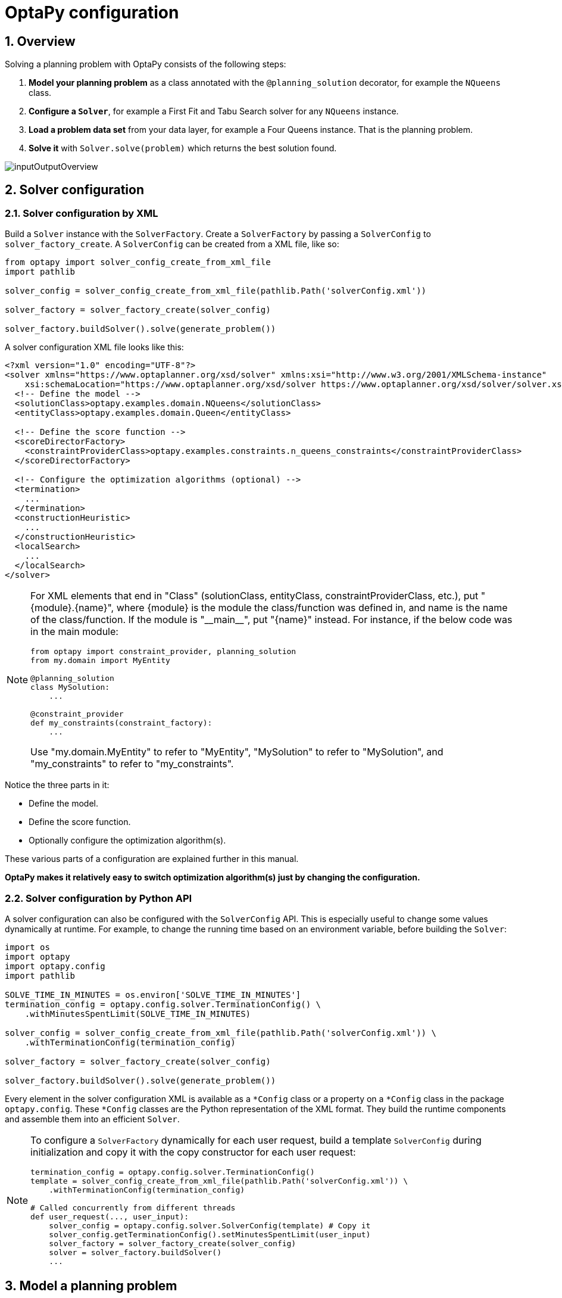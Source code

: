 [[optapyConfiguration]]
= OptaPy configuration
:doctype: book
:sectnums:
:icons: font


[[optapyConfigurationOverview]]
== Overview

Solving a planning problem with OptaPy consists of the following steps:

. *Model your planning problem* as a class annotated with the `@planning_solution` decorator, for example the `NQueens` class.
. **Configure a `*Solver*`**, for example a First Fit and Tabu Search solver for any `NQueens` instance.
. *Load a problem data set* from your data layer, for example a Four Queens instance. That is the planning problem.
. *Solve it* with `Solver.solve(problem)` which returns the best solution found.

image::planner-configuration/inputOutputOverview.png[align="center"]

[[solverConfiguration]]
== Solver configuration

[[solverConfigurationByXML]]
=== Solver configuration by XML


Build a `Solver` instance with the `SolverFactory`.
Create a `SolverFactory` by passing a `SolverConfig` to
`solver_factory_create`.
A `SolverConfig` can be created from a XML file, like so:

[source,python,options="nowrap"]
----
from optapy import solver_config_create_from_xml_file
import pathlib

solver_config = solver_config_create_from_xml_file(pathlib.Path('solverConfig.xml'))

solver_factory = solver_factory_create(solver_config)

solver_factory.buildSolver().solve(generate_problem())
----

A solver configuration XML file looks like this:

[source,xml,options="nowrap"]
----
<?xml version="1.0" encoding="UTF-8"?>
<solver xmlns="https://www.optaplanner.org/xsd/solver" xmlns:xsi="http://www.w3.org/2001/XMLSchema-instance"
    xsi:schemaLocation="https://www.optaplanner.org/xsd/solver https://www.optaplanner.org/xsd/solver/solver.xsd">
  <!-- Define the model -->
  <solutionClass>optapy.examples.domain.NQueens</solutionClass>
  <entityClass>optapy.examples.domain.Queen</entityClass>

  <!-- Define the score function -->
  <scoreDirectorFactory>
    <constraintProviderClass>optapy.examples.constraints.n_queens_constraints</constraintProviderClass>
  </scoreDirectorFactory>

  <!-- Configure the optimization algorithms (optional) -->
  <termination>
    ...
  </termination>
  <constructionHeuristic>
    ...
  </constructionHeuristic>
  <localSearch>
    ...
  </localSearch>
</solver>
----

[NOTE]
====
For XML elements that end in "Class" (solutionClass, entityClass, constraintProviderClass, etc.), put "{module}.{name}", where
{module} is the module the class/function was defined in, and
name is the name of the class/function. If the module is
"\\__main__", put "{name}" instead. For instance, if the below code was in the main module:

[source,python,options="nowrap"]
----
from optapy import constraint_provider, planning_solution
from my.domain import MyEntity

@planning_solution
class MySolution:
    ...

@constraint_provider
def my_constraints(constraint_factory):
    ...
----

Use "my.domain.MyEntity" to refer to "MyEntity", "MySolution" to refer to "MySolution", and "my_constraints" to refer to "my_constraints".
====

Notice the three parts in it:

* Define the model.
* Define the score function.
* Optionally configure the optimization algorithm(s).

These various parts of a configuration are explained further in this manual.

*OptaPy makes it relatively easy to switch optimization algorithm(s) just by changing the configuration.*


[[solverConfigurationByPythonAPI]]
=== Solver configuration by Python API

A solver configuration can also be configured with the `SolverConfig` API.
This is especially useful to change some values dynamically at runtime.
For example, to change the running time based on an environment variable, before building the ``Solver``:

[source,python,options="nowrap"]
----
import os
import optapy
import optapy.config
import pathlib

SOLVE_TIME_IN_MINUTES = os.environ['SOLVE_TIME_IN_MINUTES']
termination_config = optapy.config.solver.TerminationConfig() \
    .withMinutesSpentLimit(SOLVE_TIME_IN_MINUTES)

solver_config = solver_config_create_from_xml_file(pathlib.Path('solverConfig.xml')) \
    .withTerminationConfig(termination_config)

solver_factory = solver_factory_create(solver_config)

solver_factory.buildSolver().solve(generate_problem())
----

Every element in the solver configuration XML is available as a `$$*$$Config` class
or a property on a `$$*$$Config` class in the package ``optapy.config``.
These `$$*$$Config` classes are the Python representation of the XML format.
They build the runtime components and assemble them into an efficient ``Solver``.


[NOTE]
====
To configure a `SolverFactory` dynamically for each user request,
build a template `SolverConfig` during initialization
and copy it with the copy constructor for each user request:

[source,python,options="nowrap"]
----
termination_config = optapy.config.solver.TerminationConfig()
template = solver_config_create_from_xml_file(pathlib.Path('solverConfig.xml')) \
    .withTerminationConfig(termination_config)

# Called concurrently from different threads
def user_request(..., user_input):
    solver_config = optapy.config.solver.SolverConfig(template) # Copy it
    solver_config.getTerminationConfig().setMinutesSpentLimit(user_input)
    solver_factory = solver_factory_create(solver_config)
    solver = solver_factory.buildSolver()
    ...

----
====

[[modelAPlanningProblem]]
== Model a planning problem


[[isThisClassAProblemFactOrPlanningEntity]]
=== Is this class a problem fact or planning entity?

Look at a dataset of your planning problem.
You will recognize domain classes in there, each of which can be categorized as one of the following:

* An unrelated class: not used by any of the score constraints.
From a planning standpoint, this data is obsolete.
* A *problem fact* class: used by the score constraints, but does NOT change during planning (as long as the problem stays the same).
For example: ``Bed``, ``Room``, ``Shift``, ``Employee``, ``Topic``, ``Period``, ... All the properties of a problem fact class are problem properties.
* A *planning entity* class: used by the score constraints and changes during planning.
For example: ``BedDesignation``, ``ShiftAssignment``, ``Exam``, ... The properties that change during planning are planning variables.
The other properties are problem properties.

Ask yourself: __What class changes during planning?__ __Which class has variables that I want the ``__Solver__`` to change for me?__ That class is a planning entity.
Most use cases have only one planning entity class.
Most use cases also have only one planning variable per planning entity class.

[NOTE]
====
 In xref:repeated-planning/repeated-planning.adoc#realTimePlanning[real-time planning], even though the problem itself changes, problem facts do not really change during planning, instead they change between planning (because the Solver temporarily stops to apply the problem fact changes).
====
To create a good domain model, read the
xref:design-patterns/design-patterns.adoc#domainModelingGuide[domain modeling guide].

*In OptaPy, all problem facts and planning entities are plain old Python Objects.* Load them from a database, an XML file, a data repository, a REST service, a noSQL cloud; it doesn't matter.

[[problemFact]]
=== Problem fact

A problem fact is any Python Object with getters that does not change during planning.
For example in n queens, the columns and rows are problem facts:

[source,python,options="nowrap"]
----
from optapy import problem_fact

@problem_fact
class Column:
    def __init__(self, index):
        self.index = index
    ...
----

[source,python,options="nowrap"]
----
from optapy import problem_fact

@problem_fact
class Row:
    def __init__(self, index):
        self.index = index
    ...
----

A problem fact can reference other problem facts of course:

[source,python,options="nowrap"]
----
from optapy import problem_fact

@problem_fact
class Teacher:
    ...

@problem_fact
class Curriculum:
    ...

@problem_fact
class Course:
    code: str
    teacher: Teacher # Other problem fact
    lecture_size: int
    min_working_day_size: int
    curriculum_list: list[Curriculum] # Other problem facts
    student_size: int
    ...
----

Unlike OptaPlanner, a problem fact class *must* be decorated with `@problem_fact` to be used in constraints.


[NOTE]
====
Generally, better designed domain classes lead to simpler and more efficient score constraints.
Therefore, when dealing with a messy (denormalized) legacy system, it can sometimes be worthwhile to convert the messy domain model into a OptaPy specific model first.
For example: if your domain model has two `Teacher` instances for the same teacher that teaches at two different departments, it is harder to write a correct score constraint that constrains a teacher's spare time on the original model than on an adjusted model.
Alternatively, you can sometimes also introduce <<cachedProblemFact,_a cached problem fact_>> to enrich the domain model for planning only.
====



[[planningEntity]]
=== Planning entity


[[planningEntityDecorator]]
==== Planning entity decorator


A planning entity is a Python Object that changes during solving, for example a `Queen` that changes to another row.
A planning problem has multiple planning entities, for example for a single n queens problem, each `Queen` is a planning entity.
But there is usually only one planning entity class, for example the `Queen` class.

A planning entity class needs to be decorated with the `@planning_entity` decorator.

Each planning entity class has one or more _planning variables_ (which can be <<planningVariable,genuine>> or xref:shadow-variable/shadow-variable.adoc#shadowVariable[shadows]).
It should also have one or more _defining_ properties.
For example in n queens, a `Queen` is defined by its `Column` and has a planning variable ``Row``.
This means that a Queen's column never changes during solving, while its row does change.

[source,python,options="nowrap"]
----
from optapy import planning_entity

@planning_entity
class Queen:
    column: Column

    # Planning variables: changes during planning, between score calculations.
    row: Row
    # ... getters and setters
----

A planning entity class can have multiple planning variables.
For example, a `Lecture` is defined by its `Course` and its index in that course (because one course has multiple lectures).
Each `Lecture` needs to be scheduled into a `Period` and a `Room` so it has two planning variables (period and room).
For example: the course Mathematics has eight lectures per week, of which the first lecture is Monday morning at 08:00 in room 212.

[source,python,options="nowrap"]
----
from optapy import planning_entity

@planning_entity
class Lecture:
    course: Course
    lectureIndexInCourse: int

    # Planning variables: changes during planning, between score calculations.
    period: Period
    room: Room
    ...
----

The solver configuration needs to declare each planning entity class:

[source,xml,options="nowrap"]
----
<solver xmlns="https://www.optaplanner.org/xsd/solver" xmlns:xsi="http://www.w3.org/2001/XMLSchema-instance"
    xsi:schemaLocation="https://www.optaplanner.org/xsd/solver https://www.optaplanner.org/xsd/solver/solver.xsd">
  ...
  <entityClass>optapy.examples.domain.Queen</entityClass>
  ...
</solver>
----


Some uses cases have multiple planning entity classes.
For example: route freight and trains into railway network arcs, where each freight can use multiple trains over its journey and each train can carry multiple freights per arc.
Having multiple planning entity classes directly raises the implementation complexity of your use case.

[NOTE]
====
_Do not create unnecessary planning entity classes._ This leads to difficult `Move` implementations and slower score calculation.

For example, do not create a planning entity class to hold the total free time of a teacher, which needs to be kept up to date as the `Lecture` planning entities change.
Instead, calculate the free time in the score constraints (or as a xref:shadow-variable/shadow-variable.adoc#shadowVariable[shadow variable]) and put the result per teacher into a logically inserted score object.

If historic data needs to be considered too, then create problem fact to hold the total of the historic assignments up to, but __not including__, the planning window (so that it does not change when a planning entity changes) and let the score constraints take it into account.
====

[NOTE]
====
Planning entity `\\__hash__(self)` implementations must remain constant. Therefore entity `\\__hash__(self)` must not depend on any planning variables. Pay special attention when using data structures with auto-generated `\\__hash__(self)` as entities, such as Python `@dataclass`.
====

[[planningEntityDifficulty]]
==== Planning entity difficulty

Planning entity difficulty is not yet supported, but will be in a future version.

// TODO: Uncomment me when supported
////
Some optimization algorithms work more efficiently if they have an estimation of which planning entities are more difficult to plan.
For example: in bin packing bigger items are harder to fit, in course scheduling lectures with more students are more difficult to schedule, and in n queens the middle queens are more difficult to fit on the board.

[NOTE]
====
*Do not try to use planning entity difficulty to implement a business
constraint.* It will not affect the score function: if we have infinite solving time, the returned solution will be the same.

To attain a schedule in which certain entities are scheduled earlier in the schedule, xref:score-calculation/score-calculation.adoc#formalizeTheBusinessConstraints[add a score constraint] to change the score function so it prefers such solutions.
Only consider adding planning entity difficulty too if it can make the solver more efficient.
====

To allow the heuristics to take advantage of that domain specific information, set a `difficulty_comparator_class` to the `@planning_entity` decorator:

[source,python,options="nowrap"]
----
from optapy import planning_entity

@planning_entity(difficulty_comparator_class = cloud_process_difficulty_comparator)
class CloudProcess:
    ...
----

[source,python,options="nowrap"]
----
from optapy import comparator

@comparator
def cloud_process_difficulty_comparator(a: CloudProcess, b: CloudProcess):
    if a.required_multiplicand < b.required_multiplicand:
        return -1
    elif b.required_multiplicand < a.required_multiplicand:
        return 1
    elif a.process_id < b.process_id:
        return -1
    elif b.process_id < a.process_id:
        return 1
    else:
        return 0
----

Alternatively, you can also set a `difficulty_weight_comparator_class` to the `@planning_entity` annotation,
so that you have access to the rest of the problem facts from the solution too:

[source,java,options="nowrap"]
----
@planning_entity(difficulty_weight_comparator_class = queen_difficulty_weight_factory)
class Queen:
    ...
----

See xref:move-and-neighborhood-selection/move-and-neighborhood-selection.adoc#sortedSelection[sorted selection] for more information.

[IMPORTANT]
====
Difficulty should be implemented ascending: easy entities are lower, difficult entities are higher.
For example, in bin packing: small item < medium item < big item.

Although most algorithms start with the more difficult entities first, they just reverse the ordering.
====

_None of the current planning variable states should be used to compare planning entity difficulty._ During Construction Heuristics, those variables are likely to be `null` anyway.
For example, a ``Queen``'s `row` variable should not be used.
////


[[planningVariable]]
=== Planning variable (genuine)


[[planningVariableDecorator]]
==== Planning variable decorator

A planning variable is a Python property (so a getter and setter) on a planning entity.
It points to a planning value, which changes during planning.
For example, a ``Queen``'s `row` property is a genuine planning variable.
Note that even though a ``Queen``'s `row` property changes to another `Row` during planning, no `Row` instance itself is changed.
Normally planning variables are genuine, but advanced cases can also have xref:shadow-variable/shadow-variable.adoc#shadowVariable[shadows].

A genuine planning variable getter needs to be annotated with the `@planning_variable` annotation, which needs a non-empty `variable_type` and `value_range_provider_refs` property.

[source,python,options="nowrap"]
----
from optapy import planning_entity, planning_variable

@planning_entity
class Queen:
    # ...
    row: Row

    # Alternatively, @planning_variable(Row, ["row_range"])
    @planning_variable(variable_type = Row, value_range_provider_refs = ["row_range"])
    def get_row(self):
        return self.row

    def set_row(self, row):
        self.row = row
----

The `variable_type` property define the type of planning values this planning variable takes. The `variable_type` does not need to be decorated with `@problem_fact`; it can be any Python type.
The `value_range_provider_refs` property defines what are the possible planning values for this planning variable.
It references one or more ``@ValueRangeProvider`` ``id``'s.



[[nullablePlanningVariable]]
==== Nullable planning variable

By default, an initialized planning variable cannot be ``None``, so an initialized solution will never use `None` for any of its planning variables.
In an over-constrained use case, this can be counterproductive.
For example: in task assignment with too many tasks for the workforce, we would rather leave low priority tasks unassigned instead of assigning them to an overloaded worker.

To allow an initialized planning variable to be ``None``, set `nullable` to ``True``:

[source,python,options="nowrap"]
----
    @planning_variable(..., nullable = True)
    def get_worker(self):
        return self.worker
----

[NOTE]
====
Constraint Streams filter out planning entities with a `None` planning variable by default.
Use xref:constraint-streams/constraint-streams.adoc#constraintStreamsForEach[forEachIncludingNullVars()] to avoid such unwanted behaviour.
====

OptaPy will automatically add the value `None` to the value range.
There is no need to add `None` in a collection provided by a ``@value_range_provider``.

[NOTE]
====
Using a nullable planning variable implies that your score calculation is responsible for punishing (or even rewarding) variables with a `None` value.
====

[WARNING]
====
Currently <<chainedPlanningVariable, chained>> planning variables are not compatible with `nullable`.
====

xref:repeated-planning/repeated-planning.adoc#repeatedPlanning[Repeated planning] (especially xref:repeated-planning/repeated-planning.adoc#realTimePlanning[real-time planning]) does not mix well with a nullable planning variable.
Every time the Solver starts or a problem fact change is made, the xref:construction-heuristics/construction-heuristics.adoc#constructionHeuristics[Construction Heuristics]
will try to initialize all the `None` variables again, which can be a huge waste of time.
One way to deal with this is to filter the entity selector of the placer in the construction heuristic.

[source,xml,options="nowrap"]
----
<solver xmlns="https://www.optaplanner.org/xsd/solver" xmlns:xsi="http://www.w3.org/2001/XMLSchema-instance"
    xsi:schemaLocation="https://www.optaplanner.org/xsd/solver https://www.optaplanner.org/xsd/solver/solver.xsd">
  ...
  <constructionHeuristic>
    <queuedEntityPlacer>
      <entitySelector id="entitySelector1">
        <filterClass>...</filterClass>
      </entitySelector>
    </queuedEntityPlacer>
    ...
    <changeMoveSelector>
      <entitySelector mimicSelectorRef="entitySelector1" />
    </changeMoveSelector>
    ...
  </constructionHeuristic>
 ...
</solver>
----


[[whenIsAPlanningVariableInitialized]]
==== When is a planning variable considered initialized?

A planning variable is considered initialized if its value is not `None` or if the variable is ``nullable``.
So a nullable variable is always considered initialized.

A planning entity is initialized if all of its planning variables are initialized.

A solution is initialized if all of its planning entities are initialized.


[[planningValue]]
==== Planning value

A planning value is a possible value for a genuine planning variable.
Usually, a planning value is a problem fact, but it can also be any object, for example an ``int``.
It can even be another planning entity or even an interface implemented by both a planning entity and a problem fact.

A planning value range is the set of possible planning values for a planning variable.
This set can be a countable (for example row ``1``, ``2``, `3` or ``4``) or uncountable (for example any `float` between `0.0` and ``1.0``).




[[planningValueRangeProvider]]
==== Planning value range provider


[[planningValueRangeProviderOverview]]
===== Overview

The value range of a planning variable is defined with the `@value_range_provider` decorator.
A `@value_range_provider` decorator always has a property ``range_id``, which is referenced by the ``@planning_variable``'s property ``value_range_provider_refs``.

This annotation can be located on two types of methods:

* On the Solution: All planning entities share the same value range.
* On the planning entity: The value range differs per planning entity. This is less common.



[NOTE]
====
A @value_range_provider annotation needs to be on a member in a class with a `@planning_solution` or a `@planning_entity` annotation.
It is ignored on parent classes or subclasses without those annotations.
====

The return type of that method can be two types:

* ``List``: The value range is defined by a list of its possible values.
* ``ValueRange``: The value range is defined by its bounds. This is less common.




[[valueRangeProviderOnSolution]]
===== `ValueRangeProvider` on the solution

All instances of the same planning entity class share the same set of possible planning values for that planning variable.
This is the most common way to configure a value range.

The `@planning_solution` implementation has method that returns a `list` (or a ``ValueRange``).
Any value from that `list` is a possible planning value for this planning variable.

[source,python,options="nowrap"]
----
    @planning_variable(Row, value_range_provider_refs = {"row_range"})
    def get_row(self):
        return self.row
----

[source,python,options="nowrap"]
----
from optapy import planning_solution, value_range_provider, problem_fact_collection_property

@planning_solution
class NQueens:
    # ...
    @value_range_provider(range_id = "row_range")
    def get_row_list(self):
        return self.row_list
----


[IMPORTANT]
====
That `list` (or ``ValueRange``) must not contain the value ``null``, not even for a <<nullablePlanningVariable,nullable planning variable>>.
====


[[valueRangeProviderOnPlanningEntity]]
===== `ValueRangeProvider` on the Planning Entity

Each planning entity has its own value range (a set of possible planning values) for the planning variable.
For example, if a teacher can *never* teach in a room that does not belong to his department, lectures of that teacher can limit their room value range to the rooms of his department.

[source,python,options="nowrap"]
----
    @planning_variable(Room, value_range_provider_refs = ["department_room_range"])
    def get_room(self):
        return self.room

    @value_range_provider(range_id = "department_room_range", value_range_type = Room)
    def get_possible_room_list(self):
        return self.course.teacher.department.room_list
----

Never use this to enforce a soft constraint (or even a hard constraint when the problem might not have a feasible solution). For example: __Unless there is no other way__, a teacher cannot teach in a room that does not belong to his department.
In this case, the teacher should _not_ be limited in his room value range (because sometimes there is no other way).

[NOTE]
====
By limiting the value range specifically of one planning entity, you are effectively creating a __built-in hard constraint__.
This can have the benefit of severely lowering the number of possible solutions; however, it can also take away the freedom of the optimization algorithms to temporarily break that constraint in order to escape from a local optimum.
====

A planning entity should _not_ use other planning entities to determine its value range.
That would only try to make the planning entity solve the planning problem itself and interfere with the optimization algorithms.

Every entity has its own `list` instance, unless multiple entities have the same value range.
For example, if teacher A and B belong to the same department, they use the same `list` instance.
Furthermore, each `list` contains a subset of the same set of planning value instances.
For example, if department A and B can both use room X, then their `list` instances contain the same `Room` instance.

[NOTE]
====
A `@value_range_provider` on the planning entity consumes more memory than `@value_range_provider` on the Solution and disables certain automatic performance optimizations.
====


[WARNING]
====
A `@value_range_provider` on the planning entity is not currently compatible with a <<chainedPlanningVariable,chained>> variable.
====


[[valueRangeFactory]]
===== `ValueRangeFactory`

Instead of a ``Collection``, you can also return a `ValueRange` or ``CountableValueRange``, built by the ``ValueRangeFactory``:

[source,python,options="nowrap"]
----
from optapy import planning_solution, value_range_provider
from optapy.types import CountableValueRange, ValueRangeFactory

    @value_range_provider(range_id = "delay_range", value_range_type = CountableValueRange)
    def get_delay_range(self):
        return ValueRangeFactory.createIntValueRange(0, 5000)

----

A `ValueRange` uses far less memory, because it only holds the bounds.
In the example above, a `list` would need to hold all `5000` ints, instead of just the two bounds.

Furthermore, an `incrementUnit` can be specified, for example if you have to buy stocks in units of 200 pieces:

[source,python,options="nowrap"]
----
from optapy import planning_solution, value_range_provider
from optapy.types import CountableValueRange, ValueRangeFactory

    @value_range_provider(range_id = "stock_amount_range", value_range_type = CountableValueRange)
    def get_stock_amount_range(self) {
        # Range: 0, 200, 400, 600, ..., 9999600, 9999800, 10000000
        return ValueRangeFactory.createIntValueRange(0, 10000000, 200)
    }
----

[NOTE]
====
Return `CountableValueRange` instead of `ValueRange` whenever possible (so OptaPy knows that it's countable).
====


The `ValueRangeFactory` has creation methods for several value class types:

* ``boolean``: A boolean range.
* ``int``: A 32bit integer range.
* ``long``: A 64bit integer range.
* ``double``: A 64bit floating point range which only supports random selection (because it does not implement ``CountableValueRange``).
* ``BigInteger``: An arbitrary-precision integer range.
* ``BigDecimal``: A decimal point range. By default, the increment unit is the lowest non-zero value in the scale of the bounds.
* `Temporal` (such as ``LocalDate``, ``LocalDateTime``, ...): A time range.


[[combineValueRangeProviders]]
===== Combine `ValueRangeProviders`

Value range providers can be combined, for example:

[source,python,options="nowrap"]
----
    @planning_variable(value_range_provider_refs = ["company_car_range", "personal_car_range"])
    def get_car(self):
        return self.car
    }
----

[source,python,options="nowrap"]
----
    @value_range_provider(id = "company_car_range")
    def get_company_car_list(self):
        return self.company_car_list

    @value_range_provider(id = "personal_car_range")
    def get_personal_car_list(self):
        return self.personal_car_list
----

[[planningValueStrength]]
==== Planning value strength

Planning value difficulty is not yet supported, but will be in a future version.
// TODO: Uncomment me when supported
////
Some optimization algorithms work a bit more efficiently if they have an estimation of which planning values are stronger, which means they are more likely to satisfy a planning entity.
For example: in bin packing bigger containers are more likely to fit an item and in course scheduling bigger rooms are less likely to break the student capacity constraint.
Usually, the efficiency gain of planning value strength is far less than that of <<planningEntityDifficulty,planning entity difficulty>>.

[NOTE]
====
*Do not try to use planning value strength to implement a business
constraint.* It will not affect the score function: if we have infinite solving time, the returned solution will be the same.

To affect the score function, xref:score-calculation/score-calculation.adoc#formalizeTheBusinessConstraints[add a score constraint].
Only consider adding planning value strength too if it can make the solver more efficient.
====

To allow the heuristics to take advantage of that domain specific information, set a `strength_comparator_class` to the `@planning_variable` decorator:

[source,python,options="nowrap"]
----
    @planning_variable(..., strength_comparator_class = cloud_computer_strength_comparator)
    public CloudComputer getComputer() {
        return computer;
    }
----

[source,python,options="nowrap"]
----
from optapy import comparator

@comparator
def cloud_computer_strength_comparator(a: CloudComputer, b: CloudComputer):
    if a.required_multiplicand < b.required_multiplicand:
        return -1
    elif b.required_multiplicand < a.required_multiplicand:
        return 1
    elif a.cost < b.cost:
        return -1
    elif b.cost < a.cost:
        return 1
    elif a.process_id < b.process_id:
        return -1
    elif b.process_id < a.process_id:
        return 1
    else:
        return 0
----

[NOTE]
====
If you have multiple planning value classes in the _same_ value range, the `strengthComparatorClass` needs to be able to handle comparing instances of those different classes.
====

Alternatively, you can also set a `strength_weight_factory_class` to the `@planning_variable` decorator, so you have access to the rest of the problem facts from the solution too:

[source,python,options="nowrap"]
----
    @planning_variable(..., strength_weight_factory_class = row_strength_weight_factory)
    def get_row(self):
        return self.row
----

See xref:move-and-neighborhood-selection/move-and-neighborhood-selection.adoc#sortedSelection[sorted selection] for more information.

[IMPORTANT]
====
Strength should be implemented ascending: weaker values are lower, stronger values are higher.
For example in bin packing: small container < medium container < big container.
====

_None of the current planning variable state in any of the planning entities should be used to compare planning values._ During construction heuristics, those variables are likely to be ``None``.
For example, none of the `row` variables of any `Queen` may be used to determine the strength of a ``Row``.
////
[[planningListVariables]]
==== Planning List Variable

In some use cases, such as Vehicle Routing and Task Assignment, it is more convenient to model the planning variables as a list.
For example, the list of customers a vehicle visits, or the list of tasks a person does.
In OptaPy, this is accomplished by using planning list variables.

For a planning list variable with value range "value_range":

- The order of elements inside the list is significant
- All values in "value_range" appear in exactly one planning
  entity's planning list variable

To declare a planning list variable, use the `@planning_list_variable` decorator:

[source,python,options="nowrap"]
----
from optapy import planning_entity, planning_list_variable

@planning_entity
class Vehicle:
    def __init__(self, _id, capacity, depot, customer_list=None):
        self.id = _id
        self.capacity = capacity
        self.depot = depot
        if customer_list is None:
            self.customer_list = []
        else:
            self.customer_list = customer_list

    @planning_list_variable(Customer, ['customer_range'])
    def get_customer_list(self):
        return self.customer_list

    ...
----

[IMPORTANT]
====
The getter for `@planning_list_variable` can never return None.
====

[[chainedPlanningVariable]]
==== Chained planning variable (TSP, VRP, ...)


Some use cases, such as TSP and Vehicle Routing, require __chaining__.
This means the planning entities point to each other and form a chain.
By modeling the problem as a set of chains (instead of a set of trees/loops), the search space is heavily reduced.

[NOTE]
====
<<planningListVariables,Planning list variables>> can also be used for these use cases
====

A planning variable that is chained either:

* Directly points to a problem fact (or planning entity), which is called an __anchor__.
* Points to another planning entity with the same planning variable, which recursively points to an anchor.

Here are some examples of valid and invalid chains:

image::planner-configuration/chainPrinciples.png[align="center"]

*Every initialized planning entity is part of an open-ended chain that begins from an anchor.* A valid model means that:

* A chain is never a loop. The tail is always open.
* Every chain always has exactly one anchor. The anchor is never an instance of the planning entity class that contains the chained planning variable.
* A chain is never a tree, it is always a line. Every anchor or planning entity has at most one trailing planning entity.
* Every initialized planning entity is part of a chain.
* An anchor with no planning entities pointing to it, is also considered a chain.


[WARNING]
====
A planning problem instance given to the `Solver` must be valid.
====

[NOTE]
====
If your constraints dictate a closed chain, model it as an open-ended chain (which is easier to persist in a database) and implement a score constraint for the last entity back to the anchor.
====

The optimization algorithms and built-in ``Move``s do chain correction to guarantee that the model stays valid:

image::planner-configuration/chainCorrection.png[align="center"]


[WARNING]
====
A custom `Move` implementation must leave the model in a valid state.
====

For example, in TSP the anchor is a `Domicile` (in vehicle routing it is ``Vehicle``):

[source,python,options="nowrap"]
----
from optapy import problem_fact, planning_entity, planning_variable
from optapy.types import PlanningVariableGraphType

@problem_fact
class Standstill:
    def get_city(self):
        raise NotImplementedError()


@problem_fact
class Domicile(Standstill):
    # ...
    def get_city(self):
        return self.city


@planning_entity
class Visit(Standstill):
    # ...
    @planning_variable(Standstill, value_range_provider_refs=['domicile_range', 'visit_range'],
                              graph_type=PlanningVariableGraphType.CHAINED)
    def get_previous_standstill(self):
        return self.previous_standstill

    def set_previous_standstill(self, previous_standstill):
        self.previous_standstill = previous_standstill

----

Notice how two value range providers are usually combined:

* The value range provider that holds the anchors, for example ``domicile_list``.
* The value range provider that holds the initialized planning entities, for example ``visit_list``.


[[planningProblemAndPlanningSolution]]
=== Planning problem and planning solution


[[planningProblemInstance]]
==== Planning problem instance

A dataset for a planning problem needs to be wrapped in a class for the `Solver` to solve.
That solution class represents both the planning problem and (if solved) a solution.
It is decorated with a `@planning_solution` decorator.
For example in n queens, the solution class is the `NQueens` class, which contains a `Column` list, a `Row` list, and a `Queen` list.

A planning problem is actually an unsolved planning solution or - stated differently - an uninitialized solution.
For example in n queens, that `NQueens` class has the `@planning_solution` annotation, yet every `Queen` in an unsolved `NQueens` class is not yet assigned to a `Row` (their `row` property is ``null``). That's not a feasible solution.
It's not even a possible solution.
It's an uninitialized solution.


[[solutionClass]]
==== Solution class

A solution class holds all problem facts, planning entities and a score.
It is annotated with a `@PlanningSolution` annotation.
For example, an `NQueens` instance holds a list of all columns, all rows and all `Queen` instances:

[source,python,options="nowrap"]
----
from optapy import planning_solution
from optapy.score import SimpleScore

@planning_solution
class NQueens:
    # Problem facts
    n: int
    column_list: list[Column]
    row_list: list[Row]

    # Planning entities
    queen_list: list[Queen]

    score: SimpleScore
    ...
----

The solver configuration needs to declare the planning solution class:


[source,xml,options="nowrap"]
----
<solver xmlns="https://www.optaplanner.org/xsd/solver" xmlns:xsi="http://www.w3.org/2001/XMLSchema-instance"
    xsi:schemaLocation="https://www.optaplanner.org/xsd/solver https://www.optaplanner.org/xsd/solver/solver.xsd">
  ...
  <solutionClass>optapy.examples.domain.NQueens</solutionClass>
  ...
</solver>
----



[[planningEntitiesOfASolution]]
==== Planning entities of a solution (`@planning_entity_collection_property`)

OptaPy needs to extract the entity instances from the solution instance.
It gets those collection(s) by calling every getter that is annotated with ``@planning_entity_collection_property``:

[source,python,options="nowrap"]
----
from optapy import planning_solution, planning_entity_collection_property

@planning_solution
class NQueens :
    # ...
    queen_list: list[Queen]

    @planning_entity_collection_property(Queen)
    def get_queen_list(self):
        return self.queen_list
----

There can be multiple `@planning_entity_collection_property` decorated getters.
Those can even return a list with the same entity class type.

[NOTE]
====
A `@planning_entity_collection_property` annotation needs to be on a getter in a class with a `@planning_solution` decorator.
It is ignored on parent classes or subclasses without that decorator.
====

In rare cases, a planning entity might be a singleton: use `planning_entity_property` on its getter instead.


[[scoreOfASolution]]
==== `Score` of a Solution (`@PlanningScore`)

A `@planning_solution` class requires a score property (or field), which is annotated with a `@planning_score` annotation.
The score property is `None` if the score hasn't been calculated yet.
The `score` property is typed to the specific `Score` implementation of your use case.
For example, `NQueens` uses a xref:score-calculation/score-calculation.adoc#simpleScore[SimpleScore]:

[source,python,options="nowrap"]
----
from optapy import planning_solution, planning_score
from optapy.score import SimpleScore

@planning_solution
class NQueens:
    # ...
    score: SimpleScore

    @planning_score(SimpleScore)
    def get_score(self):
        return self.score

    def set_score(self, score):
        self.score = score
----

Most use cases use a xref:score-calculation/score-calculation.adoc#hardSoftScore[HardSoftScore] instead:

[source,python,options="nowrap"]
----
@planning_solution
class CloudBalance:
    # ...
    score: HardSoftScore

    @planning_score(HardSoftScore)
    def get_score(self):
        return self.score

    def set_score(self, score):
        self.score = score
----

Some use cases use xref:score-calculation/score-calculation.adoc#scoreType[other score types].


[[problemFacts]]
==== Problem facts of a solution (`@problem_fact_collection_property`)

For xref:constraint-streams/constraint-streams.adoc#constraintStreams[Constraint Streams score calculation],
OptaPlanner needs to extract the problem fact instances from the solution instance.
It gets those collection(s) by calling every method (or field) that is annotated with ``@problem_fact_collection_property``.
All objects returned by those methods are available to use by Constraint Streams.
For example in `NQueens` all `Column` and `Row` instances are problem facts.

[source,python,options="nowrap"]
----
from optapy import planning_solution, problem_fact_collection_property

@planning_solution
class NQueens:
    # ...

    column_list: list[Column]
    row_list: list[Row]

    @problem_fact_collection_property(Column)
    def get_column_list(self):
        return self.column_list

    @problem_fact_collection_property(Row)
    def get_row_list(self):
        return self.row_list
----

All planning entities are automatically inserted into the working memory.
Do not add `@problem_fact_collection_property` on their properties.


[NOTE]
====
The problem facts methods are not called often: at most only once per solver phase per solver thread.
====

There can be multiple `@problem_fact_collection_property` annotated members.
Those can even return a `list` with the same class type, but they shouldn't return the same instance twice.

[NOTE]
====
A `@problem_fact_collection_property`  annotation needs to be on a member in a class with a `@planning_solution` annotation.
It is ignored on parent classes or subclasses without that annotation.
====

In rare cases, a problem fact might be a singleton: use `@problem_fact_property` on its method instead.


[[cachedProblemFact]]
===== Cached problem fact

A cached problem fact is a problem fact that does not exist in the real domain model, but is calculated before the `Solver` really starts solving.
The problem facts methods have the opportunity to enrich the domain model with such cached problem facts, which can lead to simpler and faster score constraints.

For example in examination, a cached problem fact `TopicConflict` is created for every two ``Topic``s which share at least one ``Student``.

[source,python,options="nowrap"]
----
    @problem_fact_collection_property(TopicConflict)
    def calculate_topic_conflict_list(self): list[TopicConflict]:
        topic_conflict_list = []
        for left_topic in self.topic_list:
            for right_topic in self.topic_list:
                if left_topic.topic_id < right_topic.topic_id:
                    student_size = 0
                    for student in left_topic.student_list:
                        if student in right_topic.student_list:
                            student_size += 1
                    if student_size > 0:
                        topic_conflict_list.append(TopicConflict(left_topic, right_topic, student_size))
        return topic_conflict_list
----

Where a score constraint needs to check that no two exams with a topic that shares a student are scheduled close together (depending on the constraint: at the same time, in a row, or in the same day), the `TopicConflict` instance can be used as a problem fact, rather than having to combine every two `Student` instances.


[[cloningASolution]]
==== Cloning a solution

Most (if not all) optimization algorithms clone the solution each time they encounter a new best solution (so they can recall it later) or to work with multiple solutions in parallel.

[NOTE]
====
There are many ways to clone, such as a shallow clone, deep clone, ... This context focuses on __a planning clone__.
====

A planning clone of a solution must fulfill these requirements:

* The clone must represent the same planning problem. Usually it reuses the same instances of the problem facts and problem fact collections as the original.
* The clone must use different, cloned instances of the entities and entity collections.
Changes to an original solution entity's variables must not affect its clone.

image::planner-configuration/solutionCloning.png[align="center"]

*Implementing a planning clone method is hard, therefore you do not need to implement it.*


[[fieldAccessingSolutionCloner]]
===== `FieldAccessingSolutionCloner`

This `SolutionCloner` is used by default.
It works well for most use cases.

[WARNING]
====
When the `FieldAccessingSolutionCloner` clones one of your collections or maps,
it may not recognize the implementation and replace it with `list`, `set` or `map` (whichever is more applicable).
====

The `FieldAccessingSolutionCloner` does not clone problem facts by default.
If any of your problem facts needs to be deep cloned for a planning clone,
for example if the problem fact references a planning entity or the planning solution,
mark its class with a `@deep_planning_clone` decorator:

[source,python,options="nowrap"]
----
from optapy import problem_fact, deep_planning_clone

@problem_fact
@deep_planning_clone
class SeatDesignationDependency:
    left_seat_designation: SeatDesignation # planning entity
    right_seat_designation: SeatDesignation # planning entity
    ...
----

In the example above, because `SeatDesignationDependency` references the planning entity `SeatDesignation`
(which is deep planning cloned automatically), it should also be deep planning cloned.

Alternatively, the `@deep_planning_clone` decorator also works on a getter method to planning clone it.
If that property is a `list` or a `map`, it will shallow clone it and deep planning clone
any element thereof that is an instance of a class that has a `@deep_planning_clone` decorator.


[[createAnUninitializedSolution]]
==== Create an uninitialized solution

Create a `@planning_solution` class instance to represent your planning problem's dataset, so it can be set on the `Solver` as the planning problem to solve.
For example in n queens, an `NQueens` instance is created with the required `Column` and `Row` instances and every `Queen` set to a different `column` and every `row` set to ``null``.

[source,python,options="nowrap"]
----
    def create_n_queens(n: int) -> NQueens:
        n_queens = NQueens()
        n_queens.n = n
        n_queens.column_list = create_column_list(n_queens)
        n_queens.row_list = create_row_list(n_queens)
        n_queens.queen_list = create_queen_list(n_queens)
        return n_queens

    def create_queen_list(n_queens: NQueens) -> list[Queen]:
        n = n_queens.n
        queen_list = []
        queen_id = 0
        for column in n_queens.column_list:
            queen = Queen()
            queen.queen_id = id
            queen_id += 1
            queen.column = column
            # Notice that we leave the PlanningVariable properties as None
            queen_list.append(queen)
        return queen_list
----

.Uninitialized Solution for the Four Queens Puzzle
image::planner-configuration/uninitializedNQueens04.png[align="left"]

Usually, most of this data comes from your data layer, and your solution implementation just aggregates that data and creates the uninitialized planning entity instances to plan:

[source,python,options="nowrap"]
----
def create_lecture_list(schedule: CourseSchedule):
    course_list = schedule.course_list
    lecture_list = []
    lecture_id = 0
    for course in course_list:
        for i in range(course.lecture_size):
            lecture = Lecture()
            lecture.lecture_id = lecture_id
            lecture_id += 1
            lecture.course = course
            lecture.lecture_index_in_course = i
            # Notice that we leave the PlanningVariable properties (period and room) as None
            lecture_list.append(lecture)
    schedule.lecture_list = lecture_list
----


[[useTheSolver]]
== Use the `Solver`


[[theSolverInterface]]
=== The `Solver` interface

A `Solver` solves your planning problem.

A `Solver` can only solve one planning problem instance at a time.
It is built with a ``SolverFactory``, there is no need to implement it yourself.

A `Solver` should only be accessed from a single thread, except for the methods that are specifically documented in javadoc as being thread-safe.
The `solve()` method hogs the current thread.
This can cause HTTP timeouts for REST services and it requires extra code to solve multiple datasets in parallel.
To avoid such issues, use a <<solverManager, `SolverManager`>> instead.


[[solvingAProblem]]
=== Solving a problem

Solving a problem is quite easy once you have:

* A `Solver` built from a solver configuration
* A `@planning_solution` that represents the planning problem instance

Just provide the planning problem as argument to the `solve()` method and it will return the best solution found:

[source,python,options="nowrap"]
----
problem = ...
best_solution = solver.solve(problem)
----

For example in n queens, the `solve()` method will return an `NQueens` instance with every `Queen` assigned to a ``Row``.

.Best Solution for the Four Queens Puzzle in 8ms (Also an Optimal Solution)
image::planner-configuration/solvedNQueens04.png[align="left"]

The `solve(Solution)` method can take a long time (depending on the problem size and the solver configuration). The `Solver` intelligently wades through xref:optimization-algorithms/optimization-algorithms.adoc#searchSpaceSize[the search space] of possible solutions and remembers the best solution it encounters during solving.
Depending on a number of factors (including problem size, how much time the `Solver` has, the solver configuration, ...), xref:optimization-algorithms/optimization-algorithms.adoc#doesPlannerFindTheOptimalSolution[that best solution might or might not be an optimal solution].


[NOTE]
====
The solution instance given to the method `solve(solution)` is changed by the ``Solver``,
but do not mistake it for the best solution.

The solution instance returned by the methods `solve(solution)` or `getBestSolution()` is most likely <<cloningASolution,a planning clone>> of the instance given to the method ``solve(solution)``, which implies it is a different instance.
====

[NOTE]
====
The solution instance given to the `solve(Solution)` method does not need to be uninitialized.
It can be partially or fully initialized, which is often the case in xref:repeated-planning/repeated-planning.adoc#repeatedPlanning[repeated planning].
====


[[environmentMode]]
=== Environment mode: are there bugs in my code?

The environment mode allows you to detect common bugs in your implementation.
It does not affect the <<logging,logging level>>.

You can set the environment mode in the solver configuration XML file:

[source,xml,options="nowrap"]
----
<solver xmlns="https://www.optaplanner.org/xsd/solver" xmlns:xsi="http://www.w3.org/2001/XMLSchema-instance"
    xsi:schemaLocation="https://www.optaplanner.org/xsd/solver https://www.optaplanner.org/xsd/solver/solver.xsd">
  <environmentMode>FAST_ASSERT</environmentMode>
  ...
</solver>
----


A solver has a single `Random` instance.
Some solver configurations use the `Random` instance a lot more than others.
For example, Simulated Annealing depends highly on random numbers, while Tabu Search only depends on it to deal with score ties.
The environment mode influences the seed of that `Random` instance.

These are the environment modes:

[[environmentModeFullAssert]]
==== `FULL_ASSERT`

The FULL_ASSERT mode turns on all assertions (such as assert that the incremental score calculation is uncorrupted for each move) to fail-fast on a bug in a Move implementation, a constraint, the engine itself, ...

This mode is reproducible (see the reproducible mode). It is also intrusive because it calls the method `calculateScore()` more frequently than a non-assert mode.

The FULL_ASSERT mode is horribly slow (because it does not rely on incremental score calculation).


[[environmentModeNonIntrusiveFullAssert]]
==== `NON_INTRUSIVE_FULL_ASSERT`

The NON_INTRUSIVE_FULL_ASSERT turns on several assertions to fail-fast on a bug in a Move implementation, a constraint, the engine itself, ...

This mode is reproducible (see the reproducible mode). It is non-intrusive because it does not call the method `calculateScore()` more frequently than a non assert mode.

The NON_INTRUSIVE_FULL_ASSERT mode is horribly slow (because it does not rely on incremental score calculation).


[[environmentModeFastAssert]]
==== `FAST_ASSERT`

The FAST_ASSERT mode turns on most assertions (such as assert that an undoMove's score is the same as before the Move) to fail-fast on a bug in a Move implementation, a constraint, the engine itself, ...

This mode is reproducible (see the reproducible mode). It is also intrusive because it calls the method `calculateScore()` more frequently than a non assert mode.

The FAST_ASSERT mode is slow.

It is recommended to write a test case that does a short run of your planning problem with the FAST_ASSERT mode on.


[[environmentModeReproducible]]
==== `REPRODUCIBLE` (default)

The reproducible mode is the default mode because it is recommended during development.
In this mode, two runs in the same OptaPlanner version will execute the same code in the same order. **Those two
runs will have the same result at every step**, except if the note below applies.
This enables you to reproduce bugs consistently.
It also allows you to benchmark certain refactorings (such as a score constraint performance optimization) fairly across runs.


[NOTE]
====
Despite the reproducible mode, your application might still not be fully reproducible because of:

* Use of `set` (or another `Collection` which has an inconsistent order between Python runs) for collections of planning entities or planning values (but not normal problem facts), especially in the solution implementation.
* Combining a time gradient dependent algorithms (most notably Simulated Annealing) together with time spent termination. A sufficiently large difference in allocated CPU time will influence the time gradient values. Replace Simulated Annealing with Late Acceptance. Or instead, replace time spent termination with step count termination.
====

The reproducible mode can be slightly slower than the non-reproducible mode.
If your production environment can benefit from reproducibility, use this mode in production.

In practice, this mode uses the default, fixed <<randomNumberGenerator,random seed>> if no seed is specified, and it also disables certain concurrency optimizations (such as work stealing).


[[environmentModeProduction]]
==== `NON_REPRODUCIBLE`

The non-reproducible mode can be slightly faster than the reproducible mode.
Avoid using it during development as it makes debugging and bug fixing painful.
If your production environment doesn't care about reproducibility, use this mode in production.

In practice, this mode uses no fixed <<randomNumberGenerator,random seed>> if no seed is specified.



[[logging]]
=== Logging level: what is the `Solver` doing?

The best way to illuminate the black box that is a ``Solver``, is to play with the logging level:

* **error**: Log errors, except those that are thrown to the calling code as a ``RuntimeException``.
+
[NOTE]
====
**If an error happens, OptaPy normally fails fast.**
It does not log it as an error itself to avoid duplicate log messages.
Meanwhile, the code is disrupted from doing further harm or obfuscating the error.
====
* **warn**: Log suspicious circumstances.
* **info**: Log every phase and the solver itself. See xref:optimization-algorithms/optimization-algorithms.adoc#scopeOverview[scope overview].
* **debug**: Log every step of every phase. See xref:optimization-algorithms/optimization-algorithms.adoc#scopeOverview[scope overview].
* **trace**: Log every move of every step of every phase. See xref:optimization-algorithms/optimization-algorithms.adoc#scopeOverview[scope overview].


[NOTE]
====
Turning on `trace` logging, will slow down performance considerably: it is often four times slower.
However, it is invaluable during development to discover a bottleneck.

Even `debug` logging can slow down performance considerably for fast stepping algorithms (such as Late Acceptance and Simulated Annealing),
but not for slow stepping algorithms (such as Tabu Search).

Both cause congestion in xref:optimization-algorithms/optimization-algorithms.adoc#multithreadedSolving[multithreaded solving] with most appenders, see below..
====

For example, set it to `debug` logging, to see when the phases end and how fast steps are taken:

[source,options="nowrap"]
----
INFO  Solving started: time spent (3), best score (-4init/0), random (JDK with seed 0).
DEBUG     CH step (0), time spent (5), score (-3init/0), selected move count (1), picked move (Queen-2 {null -> Row-0}).
DEBUG     CH step (1), time spent (7), score (-2init/0), selected move count (3), picked move (Queen-1 {null -> Row-2}).
DEBUG     CH step (2), time spent (10), score (-1init/0), selected move count (4), picked move (Queen-3 {null -> Row-3}).
DEBUG     CH step (3), time spent (12), score (-1), selected move count (4), picked move (Queen-0 {null -> Row-1}).
INFO  Construction Heuristic phase (0) ended: time spent (12), best score (-1), score calculation speed (9000/sec), step total (4).
DEBUG     LS step (0), time spent (19), score (-1),     best score (-1), accepted/selected move count (12/12), picked move (Queen-1 {Row-2 -> Row-3}).
DEBUG     LS step (1), time spent (24), score (0), new best score (0), accepted/selected move count (9/12), picked move (Queen-3 {Row-3 -> Row-2}).
INFO  Local Search phase (1) ended: time spent (24), best score (0), score calculation speed (4000/sec), step total (2).
INFO  Solving ended: time spent (24), best score (0), score calculation speed (7000/sec), phase total (2), environment mode (REPRODUCIBLE).
----


All time spent values are in milliseconds.

Configure the logging level by explicitly calling `logging.getLogger('optapy').setLevel(logging.LEVEL)`:

[source,python,options="nowrap"]
----
import logging

logging.getLogger('optapy').setLevel(logging.DEBUG)
----

By default, `INFO` logging is used.

[[monitoring]]
=== Monitoring the solver

OptaPy currently does not support metric export.


[[randomNumberGenerator]]
=== Random number generator

Many heuristics and metaheuristics depend on a pseudorandom number generator for move selection, to resolve score ties, probability based move acceptance, ... During solving, the same `Random` instance is reused to improve reproducibility, performance and uniform distribution of random values.

To change the random seed of that `Random` instance, specify a ``randomSeed``:

[source,xml,options="nowrap"]
----
<solver xmlns="https://www.optaplanner.org/xsd/solver" xmlns:xsi="http://www.w3.org/2001/XMLSchema-instance"
    xsi:schemaLocation="https://www.optaplanner.org/xsd/solver https://www.optaplanner.org/xsd/solver/solver.xsd">
  <randomSeed>0</randomSeed>
  ...
</solver>
----

To change the pseudorandom number generator implementation, specify a ``randomType``:

[source,xml,options="nowrap"]
----
<solver xmlns="https://www.optaplanner.org/xsd/solver" xmlns:xsi="http://www.w3.org/2001/XMLSchema-instance"
    xsi:schemaLocation="https://www.optaplanner.org/xsd/solver https://www.optaplanner.org/xsd/solver/solver.xsd">
  <randomType>MERSENNE_TWISTER</randomType>
  ...
</solver>
----

The following types are supported:

* `JDK` (default): Standard implementation (``java.util.Random``).
* ``MERSENNE_TWISTER``: Implementation by http://commons.apache.org/proper/commons-math/userguide/random.html[Commons Math].
* ``WELL512A``, ``WELL1024A``, ``WELL19937A``, ``WELL19937C``, `WELL44497A` and ``WELL44497B``: Implementation by http://commons.apache.org/proper/commons-math/userguide/random.html[Commons Math].

For most use cases, the randomType has no significant impact on the average quality of the best solution on multiple datasets.
// TODO: Uncomment me when optapy has benchmarker support
// If you want to confirm this on your use case, use the xref:benchmarking-and-tweaking/benchmarking-and-tweaking.adoc#benchmarker[benchmarker].


[[solverManager]]
== SolverManager

A `SolverManager` is a facade for one or more `Solver` instances
to simplify solving planning problems in REST and other enterprise services.
Unlike the `Solver.solve(...)` method:

* *`SolverManager.solve(...)` returns immediately*: it schedules a problem for asynchronous solving without blocking the calling thread.
This avoids timeout issues of HTTP and other technologies.
* *`SolverManager.solve(...)` solves multiple planning problems* of the same domain, in parallel.

Internally a `SolverManager` manages a thread pool of solver threads, which call `Solver.solve(...)`,
and a thread pool of consumer threads, which handle best solution changed events.

Build a `SolverManager` instance with the `solver_manager_create(...)` method:

[source,python,options="nowrap"]
----
from optapy import solver_manager_create, solver_config_create_from_xml_file
from optapy.types import Duration

solver_config = solver_config_create_from_xml_file("solverConfig.xml")
solver_manager = solver_manager_create(solver_config)
----

Each problem submitted to the `SolverManager.solve(...)` methods needs a unique problem ID.
Later calls to `getSolverStatus(problemId)` or `terminateEarly(problemId)` use that problem ID
to distinguish between the planning problems.
The problem ID must be an immutable class, such as `int`, `str` or `uuid`.

// TODO: Uncomment me when solver_manager_create accepts SolverManagerConfig as an optional second parameter
////
The `SolverManagerConfig` class has a `parallelSolverCount` property,
that controls how many solvers are run in parallel.
For example, if set to `4`, submitting five problems
has four problems solving immediately, and the fifth one starts when another one ends.
If those problems solve for 5 minutes each, the fifth problem takes 10 minutes to finish.
By default, `parallelSolverCount` is set to `AUTO`, which resolves to half the CPU cores,
regardless of the xref:optimization-algorithms/optimization-algorithms.adoc#multithreadedSolving[`moveThreadCount`] of the solvers.
////

To retrieve the best solution, after solving terminates normally, use `SolverJob.getFinalBestSolution()`:

[source,python,options="nowrap"]
----
import uuid

problem1 = ...
problem_id = uuid.uuid4()
# Returns immediately
solver_job = solver_manager.solve(problem_id, problem1)
...
solution1 = solver_job.getFinalBestSolution()
----

However, there are better approaches, both for solving batch problems before an end-user needs the solution
as well as for live solving while an end-user is actively waiting for the solution, as explained below.

The current `SolverManager` implementation runs on a single computer node,
but future work aims to distribute solver loads across a cloud.


[[solverManagerSolveBatch]]
=== Solve batch problems

At night, batch solving is a great approach to deliver solid plans by breakfast, because:

* There are typically few or no problem changes in the middle of the night.
Some organizations even enforce a deadline, for example, _submit all day off requests before midnight_.
* The solvers can run for much longer, often hours, because nobody's waiting for it and CPU resources are often cheaper.

To solve a multiple datasets in parallel (limited by `parallelSolverCount`),
call `solve(...)` for each dataset:

[source,python,options="nowrap"]
----
from optapy.types import SolverManager

class TimeTableService:
    solver_manager: SolverManager

    # Returns immediately, call it for every dataset
    def solve_batch(self, time_table_id: int):
        solver_manager.solve(time_table_id,
                # Called once, when solving starts
                lambda the_id: self.find_by_id(the_id),
                # Called once, when solving ends
                lambda solution: self.save(solution))

    def find_by_id(self, time_table_id: int) -> TimeTable:
        ...

    def save(self, time_table: TimeTable) -> None:
        ...
----

A solid plan delivered by breakfast is great,
even if you need to react on problem changes during the day.


[[solverManagerSolveAndListen]]
=== Solve and listen to show progress to the end-user

When a solver is running while an end-user is waiting for that solution,
the user might need to wait for several minutes or hours before receiving a result.
To assure the user that everything is going well,
show progress by displaying the best solution and best score attained so far.

To handle intermediate best solutions, use `solveAndListen(...)`:

[source,python,options="nowrap"]
----
from optapy.types import SolverManager

class TimeTableService:
    solver_manager: SolverManager

    # Returns immediately
    def solve_live(self, time_table_id: int) -> None:
        solver_manager.solveAndListen(time_table_id,
                # Called once, when solving starts
                lambda the_id: self.find_by_id(time_table_id),
                # Called multiple times, for every best solution change
                lambda solution: self.save(solution))

    def find_by_id(self, time_table_id: int):
        ...

    def save(self, time_table: TimeTable) -> None:
        ...

    def stop_solving(self, time_table_id: int):
        solver_manager.terminateEarly(time_table_id)
----

This implementation is using the database to communicate with the UI, which polls the database.
More advanced implementations push the best solutions directly to the UI or a messaging queue.

If the user is satisfied with the intermediate best solution
and does not want to wait any longer for a better one, call `SolverManager.terminateEarly(problemId)`.
